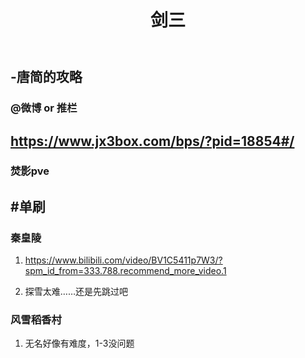 #+TITLE: 剑三

** -唐简的攻略
*** @微博 or 推栏
** https://www.jx3box.com/bps/?pid=18854#/
*** 焚影pve
** #单刷
*** 秦皇陵
**** https://www.bilibili.com/video/BV1C5411p7W3/?spm_id_from=333.788.recommend_more_video.1
**** 探雪太难……还是先跳过吧
*** 风雪稻香村
**** 无名好像有难度，1-3没问题

